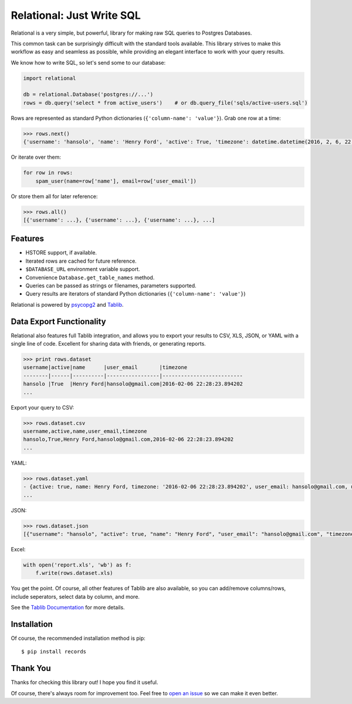 Relational: Just Write SQL
==========================

Relational is a very simple, but powerful, library for making raw SQL queries
to Postgres Databases. 

This common task can be surprisingly difficult with the standard tools available. 
This library strives to make this workflow as easy and seamless as possible, 
while providing an elegant interface to work with your query results.

We know how to write SQL, so let's send some to our database:

.. code:: python

    import relational
    
    db = relational.Database('postgres://...')
    rows = db.query('select * from active_users')    # or db.query_file('sqls/active-users.sql')

Rows are represented as standard Python dictionaries (``{'column-name': 'value'}``). Grab one row at a time:

.. code:: python

    >>> rows.next()
    {'username': 'hansolo', 'name': 'Henry Ford', 'active': True, 'timezone': datetime.datetime(2016, 2, 6, 22, 28, 23, 894202), 'user_email': 'hansolo@gmail.com'}

Or iterate over them:

.. code:: python

    for row in rows:
        spam_user(name=row['name'], email=row['user_email'])

Or store them all for later reference:

.. code:: python

    >>> rows.all()
    [{'username': ...}, {'username': ...}, {'username': ...}, ...]

Features
--------

- HSTORE support, if available.
- Iterated rows are cached for future reference.
- ``$DATABASE_URL`` environment variable support.
- Convenience ``Database.get_table_names`` method.
- Queries can be passed as strings or filenames, parameters supported.
- Query results are iterators of standard Python dictionaries (``{'column-name': 'value'}``)

Relational is powered by `psycopg2 <https://pypi.python.org/pypi/psycopg2>`_
and `Tablib <http://docs.python-tablib.org/en/latest/>`_.

Data Export Functionality
-------------------------

Relational also features full Tablib integration, and allows you to export
your results to CSV, XLS, JSON, or YAML with a single line of code. Excellent
for sharing data with friends, or generating reports.

.. code:: python2

    >>> print rows.dataset
    username|active|name      |user_email       |timezone
    --------|------|----------|-----------------|--------------------------
    hansolo |True  |Henry Ford|hansolo@gmail.com|2016-02-06 22:28:23.894202
    ...

Export your query to CSV:

.. code:: python2

    >>> rows.dataset.csv
    username,active,name,user_email,timezone
    hansolo,True,Henry Ford,hansolo@gmail.com,2016-02-06 22:28:23.894202
    ...

YAML:

.. code:: python

    >>> rows.dataset.yaml
    - {active: true, name: Henry Ford, timezone: '2016-02-06 22:28:23.894202', user_email: hansolo@gmail.com, username: hansolo}
    ...

JSON:

.. code:: python

    >>> rows.dataset.json
    [{"username": "hansolo", "active": true, "name": "Henry Ford", "user_email": "hansolo@gmail.com", "timezone": "2016-02-06 22:28:23.894202"}, ...]


Excel:

.. code:: python

    with open('report.xls', 'wb') as f:
        f.write(rows.dataset.xls)

You get the point. Of course, all other features of Tablib are also 
available, so you can add/remove columns/rows, include seperators, 
select data by column, and more.

See the `Tablib Documentation <http://docs.python-tablib.org/en/latest/>`_ 
for more details. 

Installation
------------

Of course, the recommended installation method is pip::

    $ pip install records


Thank You
---------

Thanks for checking this library out! I hope you find it useful. 

Of course, there's always room for improvement too. Feel free to `open an issue <https://github.com/kennethreitz/records/issues>`_ so we can make it even better.
